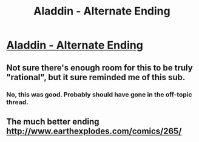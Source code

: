 #+TITLE: Aladdin - Alternate Ending

* [[http://www.earthexplodes.com/comics/275/][Aladdin - Alternate Ending]]
:PROPERTIES:
:Author: MugaSofer
:Score: 14
:DateUnix: 1447040246.0
:DateShort: 2015-Nov-09
:END:

** Not sure there's enough room for this to be truly "rational", but it sure reminded me of this sub.
:PROPERTIES:
:Author: MugaSofer
:Score: 8
:DateUnix: 1447040337.0
:DateShort: 2015-Nov-09
:END:

*** No, this was good. Probably should have gone in the off-topic thread.
:PROPERTIES:
:Author: Transfuturist
:Score: 3
:DateUnix: 1447046710.0
:DateShort: 2015-Nov-09
:END:


** The much better ending [[http://www.earthexplodes.com/comics/265/]]
:PROPERTIES:
:Author: FluffyButterBiscuit
:Score: 4
:DateUnix: 1447084832.0
:DateShort: 2015-Nov-09
:END:

